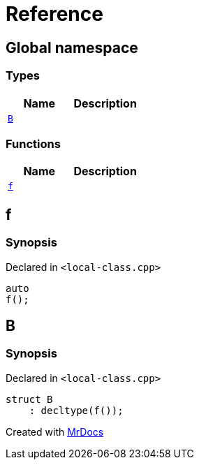 = Reference
:mrdocs:


[#index]
== Global namespace

===  Types
[cols=2]
|===
| Name | Description 

| xref:#B[`B`] 
| 
    
|===
=== Functions
[cols=2]
|===
| Name | Description 

| xref:#f[`f`] 
| 
    
|===



[#f]
== f



=== Synopsis

Declared in `<local-class.cpp>`

[source,cpp,subs="verbatim,macros,-callouts"]
----
auto
f();
----










[#B]
== B



=== Synopsis

Declared in `<local-class.cpp>`

[source,cpp,subs="verbatim,macros,-callouts"]
----
struct B
    : decltype(f());
----






[.small]#Created with https://www.mrdocs.com[MrDocs]#

